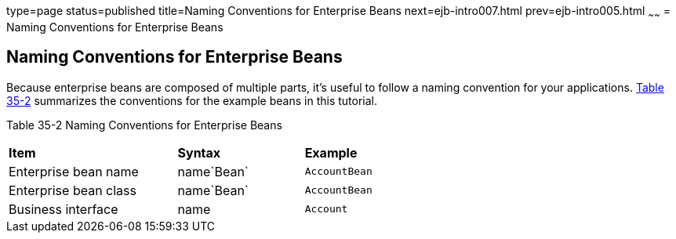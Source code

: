 type=page
status=published
title=Naming Conventions for Enterprise Beans
next=ejb-intro007.html
prev=ejb-intro005.html
~~~~~~
= Naming Conventions for Enterprise Beans


[[GIPKS]][[naming-conventions-for-enterprise-beans]]

Naming Conventions for Enterprise Beans
---------------------------------------

Because enterprise beans are composed of multiple parts, it's useful to
follow a naming convention for your applications. link:#GIPLL[Table
35-2] summarizes the conventions for the example beans in this tutorial.

[[sthref152]][[GIPLL]]

Table 35-2 Naming Conventions for Enterprise Beans

[width="63%",cols="40%,30%,30%"]
|================================================
|*Item* |*Syntax* |*Example*
|Enterprise bean name |name`Bean` |`AccountBean`
|Enterprise bean class |name`Bean` |`AccountBean`
|Business interface |name |`Account`
|================================================
